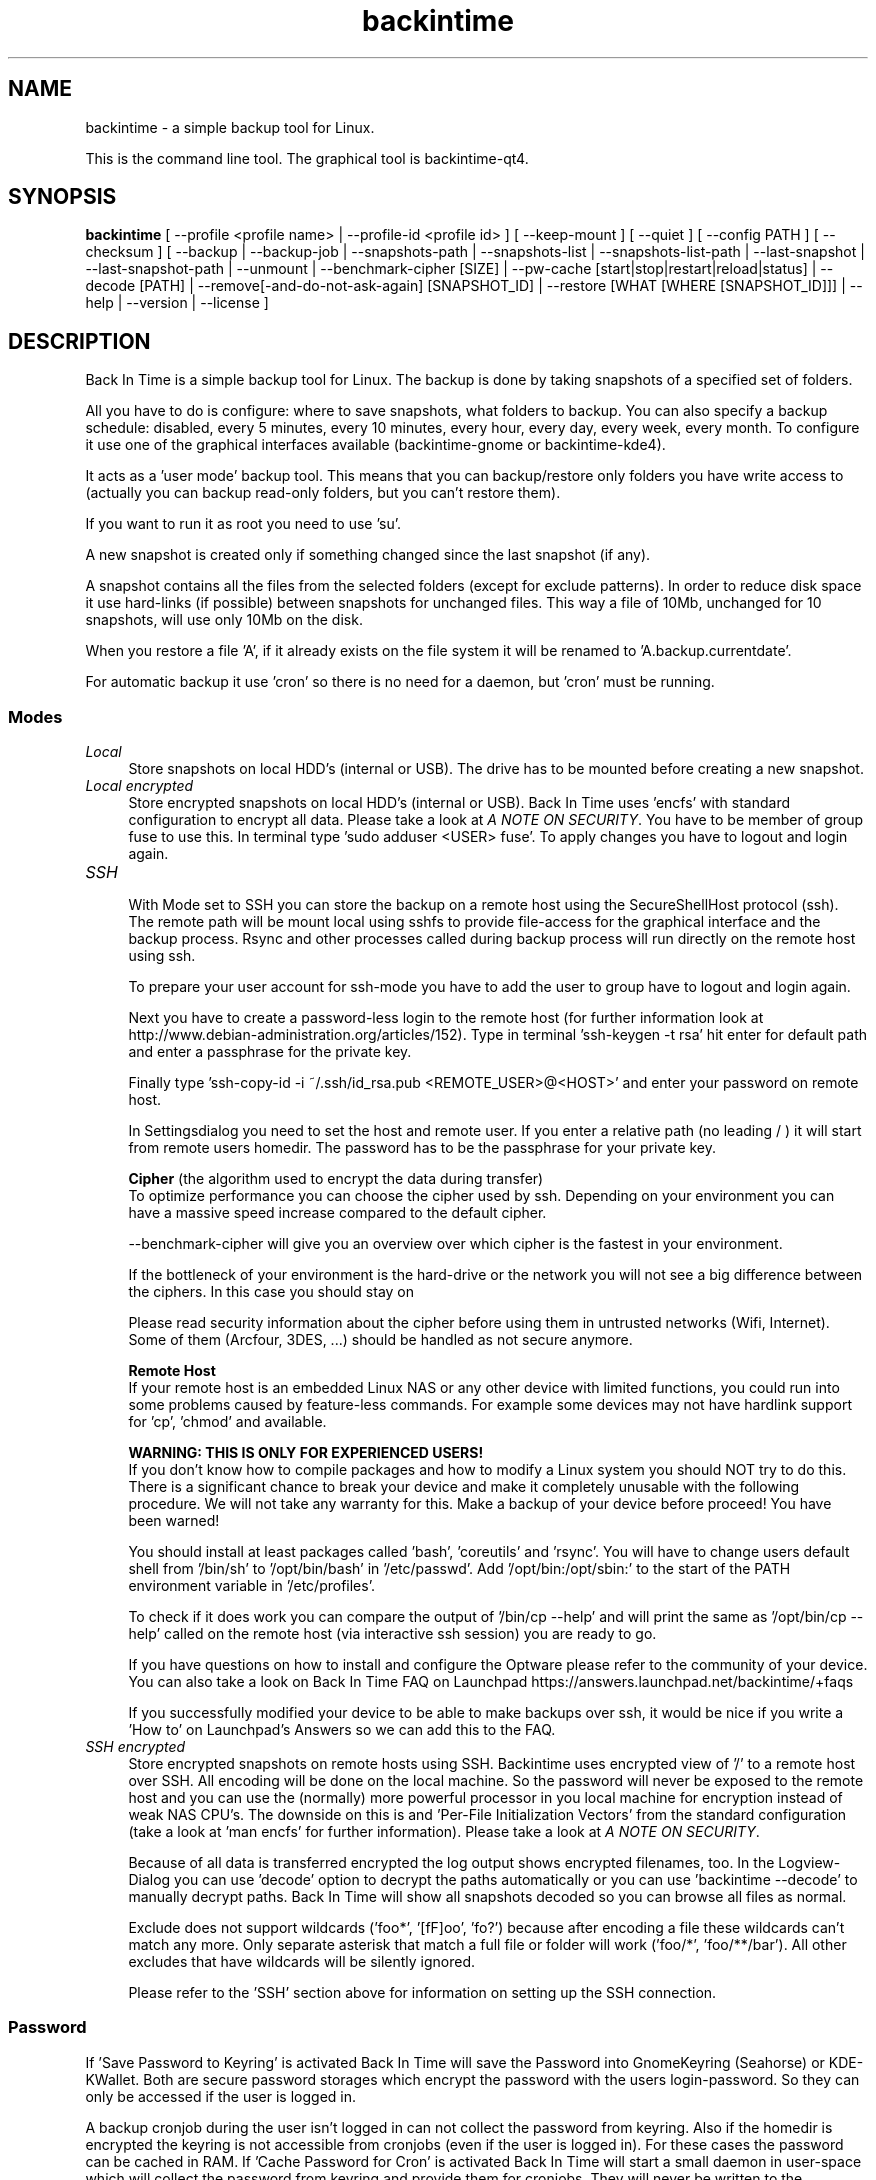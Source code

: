 .TH backintime 1 "Jan 2015" "version 1.1.0~beta03" "USER COMMANDS"
.SH NAME
backintime \- a simple backup tool for Linux.
.PP
This is the command line tool.
The graphical tool is backintime-qt4.
.SH SYNOPSIS
.B backintime
[ \-\-profile <profile name> |
\-\-profile\-id <profile id> ] 
[ \-\-keep\-mount ] 
[ \-\-quiet ] 
[ \-\-config PATH ] 
[ \-\-checksum ] 
[ \-\-backup | \-\-backup\-job |
\-\-snapshots\-path |
\-\-snapshots\-list | \-\-snapshots\-list\-path |
\-\-last\-snapshot | \-\-last\-snapshot\-path |
\-\-unmount |
\-\-benchmark-cipher [SIZE] |
\-\-pw\-cache [start|stop|restart|reload|status] |
\-\-decode [PATH] |
\-\-remove[\-and\-do\-not\-ask\-again] [SNAPSHOT_ID] |
\-\-restore [WHAT [WHERE [SNAPSHOT_ID]]] |
\-\-help | \-\-version | \-\-license ]
.SH DESCRIPTION
Back In Time is a simple backup tool for Linux. The backup is done by taking
snapshots of a specified set of folders.
.PP
All you have to do is configure: where to save snapshots, what folders to backup.
You can also specify a backup schedule: disabled, every 5 minutes, every 
10 minutes, every hour, every day, every week, every month. To configure it use 
one of the graphical interfaces available (backintime-gnome or backintime-kde4).
.PP
It acts as a 'user mode' backup tool. This means that you can backup/restore only 
folders you have write access to (actually you can backup read\-only folders, 
but you can't restore them).
.PP
If you want to run it as root you need to use 'su'.
.PP
A new snapshot is created only if something changed since the last snapshot 
(if any).
.PP
A snapshot contains all the files from the selected folders (except for exclude 
patterns). In order to reduce disk space it use hard\-links (if possible) 
between snapshots for unchanged files. This way a file of 10Mb, unchanged for 
10 snapshots, will use only 10Mb on the disk.
.PP
When you restore a file 'A', if it already exists on the file system it will be 
renamed to 'A.backup.currentdate'.
.PP
For automatic backup it use 'cron' so there is no need for a daemon, but 'cron' 
must be running.
.SS Modes
.IP "\fILocal\fR" 4
.RS
Store snapshots on local HDD's (internal or USB). The drive has to be mounted 
before creating a new snapshot.
.RE
.IP "\fILocal encrypted\fR" 4
.RS
Store encrypted snapshots on local HDD's (internal or USB). 
Back In Time uses 'encfs' with standard configuration to encrypt all data. 
Please take a look at \fIA NOTE ON SECURITY\fR. 
You have to be member of group fuse to use this. In terminal 
type 'sudo adduser <USER> fuse'. To apply changes you have to logout and login 
again.
.RE
.IP "\fISSH \fR" 4
.RS
With Mode set to SSH you can store the backup on a remote host using the 
SecureShellHost protocol (ssh).
The remote path will be mount local using sshfs to provide file-access for the 
graphical interface and the backup process.
Rsync and other processes called during backup process will run directly on the 
remote host using ssh.
.PP
To prepare your user account for ssh-mode you have to add the user to group 
'fuse' by typing 'sudo adduser <USER> fuse' in terminal.  To apply changes you 
have to logout and login again.
.PP
Next you have to create a password-less login to the remote host (for further 
information look at http://www.debian-administration.org/articles/152).
Type in terminal 'ssh-keygen \-t rsa' hit enter for default path and enter a 
passphrase for the private key.
.PP
Finally type 'ssh-copy-id \-i ~/.ssh/id_rsa.pub <REMOTE_USER>@<HOST>' and enter 
your password on remote host.
.PP
In Settingsdialog you need to set the host and remote user. If you enter a 
relative path (no leading / ) it will start from remote users homedir. The 
password has to be the passphrase for your private key.
.PP
.B Cipher
(the algorithm used to encrypt the data during transfer)
.br
To optimize performance you can choose the cipher used by ssh. Depending on your 
environment you can have a massive speed increase compared to the default cipher.
.PP
\-\-benchmark\-cipher will give you an overview over which cipher is the fastest 
in your environment.
.PP
If the bottleneck of your environment is the hard-drive or the network you will 
not see a big difference between the ciphers. In this case you should stay on 
'default'.
.PP
Please read security information about the cipher before using them in untrusted 
networks (Wifi, Internet). Some of them (Arcfour, 3DES, ...) should be handled 
as not secure anymore.
.PP
.B "Remote Host"
.br
If your remote host is an embedded Linux NAS or any other device with limited 
functions, you could run into some problems caused by feature-less commands.
For example some devices may not have hardlink support for 'cp', 'chmod' and 
'rsync'. In this case it may help to install so-called Optware on your device if 
available.
.PP
.B WARNING: THIS IS ONLY FOR EXPERIENCED USERS!
.br
If you don't know how to compile packages and how to modify a Linux system you 
should NOT try to do this. There is a significant chance to break your device 
and make it completely unusable with the following procedure. We will not take 
any warranty for this. Make a backup of your device before proceed! 
You have been warned!
.PP
You should install at least packages called 'bash', 'coreutils' and 'rsync'. 
You will have to change users default shell from '/bin/sh' to '/opt/bin/bash' 
in '/etc/passwd'. Add '/opt/bin:/opt/sbin:' to the start of the PATH environment 
variable in '/etc/profiles'.
.PP
To check if it does work you can compare the output of '/bin/cp \-\-help' and 
'/opt/bin/cp \-\-help'. If 'ssh <user>@<host> cp \-\-help' called from your PC 
will print the same as '/opt/bin/cp \-\-help' called on the remote host (via 
interactive ssh session) you are ready to go.
.PP
If you have questions on how to install and configure the Optware please refer 
to the community of your device. You can also take a look on Back In Time FAQ on 
Launchpad https://answers.launchpad.net/backintime/+faqs
.PP
If you successfully modified your device to be able to make backups over ssh, 
it would be nice if you write a 'How to' on Launchpad's Answers so we can add 
this to the FAQ.
.RE
.IP "\fISSH encrypted\fR" 4
.RS
Store encrypted snapshots on remote hosts using SSH. Backintime uses 
'encfs \-\-reverse' to mount the root filesystem '/'. Rsync will sync this 
encrypted view of '/' to a remote host over SSH. All encoding will be done on 
the local machine. So the password will never be exposed to the remote host and 
you can use the (normally) more powerful processor in you local machine for 
encryption instead of weak NAS CPU's. The downside on this is 
'encfs \-\-reverse' does not support 'Filename Initialization Vector Chaining' 
and 'Per-File Initialization Vectors' from the standard configuration 
(take a look at 'man encfs' for further information). Please take a look at 
\fIA NOTE ON SECURITY\fR.
.PP
Because of all data is transferred encrypted the log output shows encrypted 
filenames, too. In the Logview-Dialog you can use 'decode' option to decrypt 
the paths automatically or you can use 'backintime \-\-decode' to manually 
decrypt paths. Back In Time will show all snapshots decoded so you can browse 
all files as normal.
.PP
Exclude does not support wildcards ('foo*', '[fF]oo', 'fo?') because after 
encoding a file these wildcards can't match any more. Only separate asterisk 
that match a full file or folder will work ('foo/*', 'foo/**/bar'). All other 
excludes that have wildcards will be silently ignored.
.PP
Please refer to the 'SSH' section above for information on setting up the SSH 
connection.
.RE
.SS Password
If 'Save Password to Keyring' is activated Back In Time will save the Password 
into GnomeKeyring (Seahorse) or KDE-KWallet. Both are secure password storages 
which encrypt the password with the users login-password. So they can only be 
accessed if the user is logged in.
.PP
A backup cronjob during the user isn't logged in can not collect the password 
from keyring. Also if the homedir is encrypted the keyring is not accessible 
from cronjobs (even if the user is logged in). For these cases the password can 
be cached in RAM. If 'Cache Password for Cron' is activated Back In Time will 
start a small daemon in user-space which will collect the password from keyring 
and provide them for cronjobs. They will never be written to the harddrive but 
a user with root permissions could access the daemon and read the password.
.SS user-callback
During backup process the application can call a user callback at different steps.
This callback is "$XDG_CONFIG_HOME/backintime/user-callback" 
(by default $XDG_CONFIG_HOME is ~/.config).
.PP
The first argument is the profile id (1=Main Profile, ...).
.PP
The second argument is the profile name.
.PP
The third argument is the reason:
.RS
.TP
1
Backup process begins.
.TP
2
Backup process ends.
.TP
3
A new snapshot was taken. The extra arguments are snapshot ID and snapshot path.
.TP
4
There was an error. The second argument is the error code.
.RS
Error codes:
.TP
1
The application is not configured.
.TP
2
A "take snapshot" process is already running.
.TP
3
Can't find snapshots folder (is it on a removable drive ?).
.TP
4
A snapshot for "now" already exist.
.RE
.SH OPTIONS (use these before other actions)
.TP
\-\-profile <profile name>
select profile by name
.TP
\-\-profile\-id <profile id>
select profile by id
.TP
\-\-keep\-mount
Don't unmount on exit. Only valid with \-\-snapshots\-list\-path and 
\-\-last\-snapshot\-path.
.TP
\-\-quiet
suppress status messages on standard output.
.TP
\-\-config PATH
read config from PATH.
.TP
\-\-checksum
force to use checksum for checking if files have been changed. This is the same 
as 'Use checksum to detect changes' in Options. But you can use this to 
periodically run checksums from cronjobs.
.SH ACTIONS
.TP
\-b, \-\-backup
take a snapshot now (if needed) 
.TP
\-\-backup\-job
take a snapshot (if needed) depending on schedule rules (used for cron jobs).
Back In Time will run in background for this.
.TP
\-\-snapshots\-path
display path where is saves the snapshots (if configured) 
.TP
\-\-snapshots\-list
display the list of snapshot IDs (if any)
.TP
\-\-snapshots\-list\-path
display the paths to snapshots (if any)
.TP
\-\-last\-snapshot
display last snapshot ID (if any)
.TP
\-\-last\-snapshot\-path
display the path to the last snapshot (if any)
.TP
 \-\-unmount
Unmount the profile.
.TP
\-\-benchmark-cipher [SIZE]
Show a benchmark of all ciphers for ssh transfer.
.TP
\-\-pw\-cache [start|stop|restart|reload|status]
Control the Password Cache Daemon. If no argument is given the Password Cache 
will start in foreground.
.TP
\-\-decode [PATH]
decode encrypted PATH. If no PATH is given Back In Time will read paths from 
standard input.
.TP
\-\-remove[\-and\-do\-not\-ask\-again] [SNAPSHOT_ID]
Remove the snapshot. If SNAPSHOT_ID is missing it will be prompted. SNAPSHOT_ID 
can be an index (starting with 0 for the last snapshot) or the exact SnapshotID 
(19 caracters like '20130606-230501-984'). 
\fI\-\-remove\-and\-do\-not\-ask\-again\fR will remove the snapshot immediately. 
Be careful with this!
.TP
\-\-restore [WHAT [WHERE [SNAPSHOT_ID]]]
Restore file WHAT to path WHERE from snapshot SNAPSHOT_ID. If arguments are 
missing they will be prompted. To restore to the original path WHERE can be an 
empty string '' or just press Enter at the prompt. SNAPSHOT_ID can be an index 
(starting with 0 for the last snapshot) or the exact SnapshotID 
(19 caracters like '20130606-230501-984')
.TP
\-h, \-\-help
display a short help
.TP
\-v, \-\-version
show version
.TP
\-\-license
show license
.SH A NOTE ON SECURITY
There was a paid security audit for EncFS in Feb 2014 which revealed several 
potential vulnerabilities.
.TP
From https://defuse.ca/audits/encfs.htm
EncFS is probably safe as long as the adversary only gets one copy of
the ciphertext and nothing more. EncFS is not safe if the adversary
has the opportunity to see two or more snapshots of the ciphertext at
different times. EncFS attempts to protect files from malicious
modification, but there are serious problems with this feature.
.PP
This might be a problem with Back In Time snapshots.
.SH SEE ALSO
backintime-qt4, backintime-config.
.PP
Back In Time also has a website: http://backintime.le\-web.org
.SH AUTHOR
This manual page was written by BIT Team(<bit\-team@lists.launchpad.net>).
